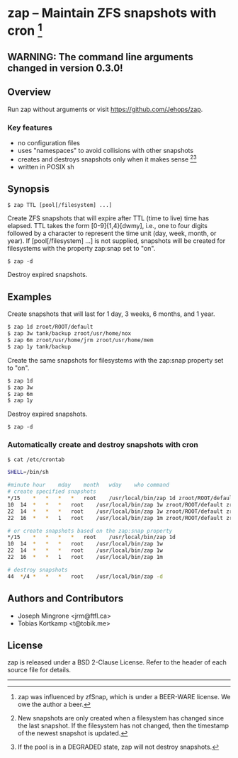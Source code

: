 * zap -- Maintain ZFS snapshots with cron [1]

** WARNING: The command line arguments changed in version 0.3.0!

** Overview
   Run zap without arguments or visit https://github.com/Jehops/zap.
*** Key features
    - no configuration files
    - uses "namespaces" to avoid collisions with other snapshots
    - creates and destroys snapshots only when it makes sense [2][3]
    - written in POSIX sh

** Synopsis
   =$ zap TTL [pool[/filesystem] ...]=

   Create ZFS snapshots that will expire after TTL (time to live) time has
   elapsed.  TTL takes the form [0-9]{1,4}[dwmy], i.e., one to four digits
   followed by a character to represent the time unit (day, week, month, or
   year).  If [pool[/filesystem] ...] is not supplied, snapshots will be created
   for filesystems with the property zap:snap set to "on".

   =$ zap -d=

   Destroy expired snapshots.

** Examples
   Create snapshots that will last for 1 day, 3 weeks, 6 months, and 1 year.
#+BEGIN_SRC sh
   $ zap 1d zroot/ROOT/default
   $ zap 3w tank/backup zroot/usr/home/nox
   $ zap 6m zroot/usr/home/jrm zroot/usr/home/mem
   $ zap 1y tank/backup
#+END_SRC

   Create the same snapshots for filesystems with the zap:snap property set to
   "on".
#+BEGIN_SRC sh
   $ zap 1d
   $ zap 3w
   $ zap 6m
   $ zap 1y
#+END_SRC

   Destroy expired snapshots.

   =$ zap -d=

*** Automatically create and destroy snapshots with cron
#+BEGIN_SRC sh
$ cat /etc/crontab

SHELL=/bin/sh

#minute	hour	mday	month	wday	who	command
# create specified snapshots
*/15	*	*	*	*	root	/usr/local/bin/zap 1d zroot/ROOT/default zroot/usr/home/jrm
10	14	*	*	*	root	/usr/local/bin/zap 1w zroot/ROOT/default zroot/usr/home/jrm
22	14	*	*	*	root	/usr/local/bin/zap 1w zroot/ROOT/default zroot/usr/home/jrm
22	16	*	*	1	root	/usr/local/bin/zap 1m zroot/ROOT/default zroot/usr/home/jrm

# or create snapshots based on the zap:snap property
*/15	*	*	*	*	root	/usr/local/bin/zap 1d
10	14	*	*	*	root	/usr/local/bin/zap 1w
22	14	*	*	*	root	/usr/local/bin/zap 1w
22	16	*	*	1	root	/usr/local/bin/zap 1m

# destroy snapshots
44	*/4	*	*	*	root	/usr/local/bin/zap -d
#+END_SRC

** Authors and Contributors
   - Joseph Mingrone <jrm@ftfl.ca>
   - Tobias Kortkamp <t@tobik.me>
** License
   zap is released under a BSD 2-Clause License.  Refer to the header of each
   source file for details.

-----

[1] zap was influenced by zfSnap, which is under a BEER-WARE license.
We owe the author a beer.

[2] New snapshots are only created when a filesystem has changed since the last
snapshot.  If the filesystem has not changed, then the timestamp of the newest
snapshot is updated.

[3] If the pool is in a DEGRADED state, zap will not destroy snapshots.